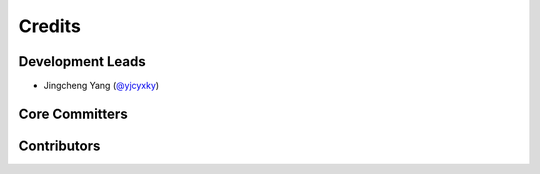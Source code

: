 Credits
=========

Development Leads
--------------------
* Jingcheng Yang (`@yjcyxky <https://github.com/yjcyxky>`_)

Core Committers
------------------


Contributors
-----------------

